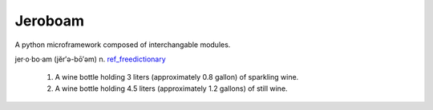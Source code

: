 Jeroboam
--------

A python microframework composed of interchangable modules.


jer·o·bo·am  (jĕr′ə-bō′əm) 
n. ref_freedictionary_

  1. A wine bottle holding 3 liters (approximately 0.8 gallon) of sparkling wine.
  2. A wine bottle holding 4.5 liters (approximately 1.2 gallons) of still wine.


.. _ref_freedictionary: http://www.thefreedictionary.com/jeroboam
